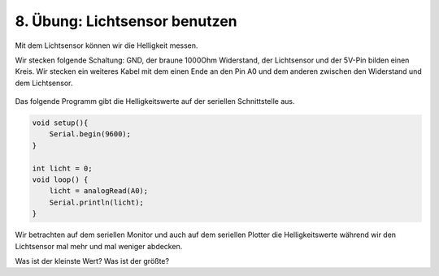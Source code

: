 8. Übung: Lichtsensor benutzen
##############################

Mit dem Lichtsensor können wir die Helligkeit messen.

Wir stecken folgende Schaltung: GND, der braune 1000Ohm Widerstand, der Lichtsensor und der 5V-Pin bilden einen Kreis. Wir stecken ein weiteres Kabel mit dem einen Ende an den Pin A0 und dem anderen zwischen den Widerstand und dem Lichtsensor.

.. figure:: _figures/08-lichtsensor-benutzen.png


Das folgende Programm gibt die Helligkeitswerte auf der seriellen Schnittstelle aus.

.. code-block:: cpp

    void setup(){
        Serial.begin(9600);
    }

    int licht = 0;
    void loop() {
        licht = analogRead(A0);
        Serial.println(licht);
    }

Wir betrachten auf dem seriellen Monitor und auch auf dem seriellen Plotter die Helligkeitswerte während wir den Lichtsensor mal mehr und mal weniger abdecken.

Was ist der kleinste Wert? Was ist der größte?
